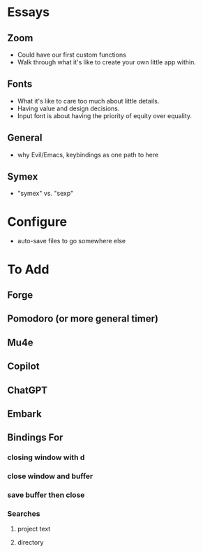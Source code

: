 * Essays
** Zoom
- Could have our first custom functions
- Walk through what it's like to create your own little app within.
** Fonts
- What it's like to care too much about little details.
- Having value and design decisions.
- Input font is about having the priority of equity over equality.
** General
- why Evil/Emacs, keybindings as one path to here
** Symex
- "symex" vs. "sexp"
* Configure
- auto-save files to go somewhere else
* To Add
** Forge
** Pomodoro (or more general timer)
** Mu4e
** Copilot
** ChatGPT
** Embark
** Bindings For
*** closing window with d
*** close window and buffer
*** save buffer then close
*** Searches
**** project text
**** directory
